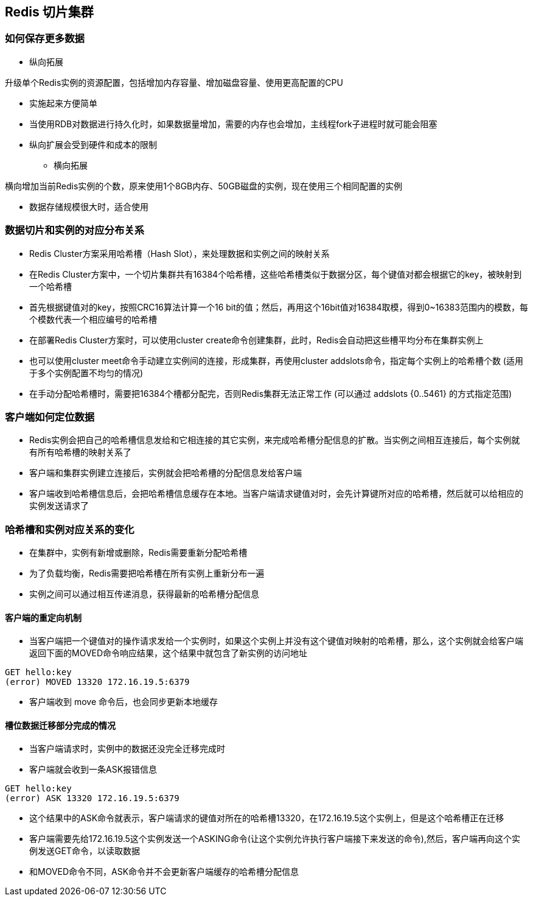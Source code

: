 == Redis 切片集群

=== 如何保存更多数据

* 纵向拓展

升级单个Redis实例的资源配置，包括增加内存容量、增加磁盘容量、使用更高配置的CPU

** 实施起来方便简单

** 当使用RDB对数据进行持久化时，如果数据量增加，需要的内存也会增加，主线程fork子进程时就可能会阻塞

** 纵向扩展会受到硬件和成本的限制

* 横向拓展

横向增加当前Redis实例的个数，原来使用1个8GB内存、50GB磁盘的实例，现在使用三个相同配置的实例

** 数据存储规模很大时，适合使用

=== 数据切片和实例的对应分布关系

* Redis Cluster方案采用哈希槽（Hash Slot），来处理数据和实例之间的映射关系

* 在Redis Cluster方案中，一个切片集群共有16384个哈希槽，这些哈希槽类似于数据分区，每个键值对都会根据它的key，被映射到一个哈希槽

* 首先根据键值对的key，按照CRC16算法计算一个16 bit的值；然后，再用这个16bit值对16384取模，得到0~16383范围内的模数，每个模数代表一个相应编号的哈希槽

* 在部署Redis Cluster方案时，可以使用cluster create命令创建集群，此时，Redis会自动把这些槽平均分布在集群实例上

* 也可以使用cluster meet命令手动建立实例间的连接，形成集群，再使用cluster addslots命令，指定每个实例上的哈希槽个数 (适用于多个实例配置不均匀的情况)

* 在手动分配哈希槽时，需要把16384个槽都分配完，否则Redis集群无法正常工作 (可以通过 addslots {0..5461} 的方式指定范围)

=== 客户端如何定位数据

* Redis实例会把自己的哈希槽信息发给和它相连接的其它实例，来完成哈希槽分配信息的扩散。当实例之间相互连接后，每个实例就有所有哈希槽的映射关系了

* 客户端和集群实例建立连接后，实例就会把哈希槽的分配信息发给客户端

* 客户端收到哈希槽信息后，会把哈希槽信息缓存在本地。当客户端请求键值对时，会先计算键所对应的哈希槽，然后就可以给相应的实例发送请求了

=== 哈希槽和实例对应关系的变化

* 在集群中，实例有新增或删除，Redis需要重新分配哈希槽

* 为了负载均衡，Redis需要把哈希槽在所有实例上重新分布一遍

* 实例之间可以通过相互传递消息，获得最新的哈希槽分配信息

==== 客户端的重定向机制

* 当客户端把一个键值对的操作请求发给一个实例时，如果这个实例上并没有这个键值对映射的哈希槽，那么，这个实例就会给客户端返回下面的MOVED命令响应结果，这个结果中就包含了新实例的访问地址

[source, shell]
----
GET hello:key
(error) MOVED 13320 172.16.19.5:6379
----

* 客户端收到 move 命令后，也会同步更新本地缓存

==== 槽位数据迁移部分完成的情况

* 当客户端请求时，实例中的数据还没完全迁移完成时

* 客户端就会收到一条ASK报错信息

[source, shell]
----
GET hello:key
(error) ASK 13320 172.16.19.5:6379
----

* 这个结果中的ASK命令就表示，客户端请求的键值对所在的哈希槽13320，在172.16.19.5这个实例上，但是这个哈希槽正在迁移

* 客户端需要先给172.16.19.5这个实例发送一个ASKING命令(让这个实例允许执行客户端接下来发送的命令),然后，客户端再向这个实例发送GET命令，以读取数据

* 和MOVED命令不同，ASK命令并不会更新客户端缓存的哈希槽分配信息


